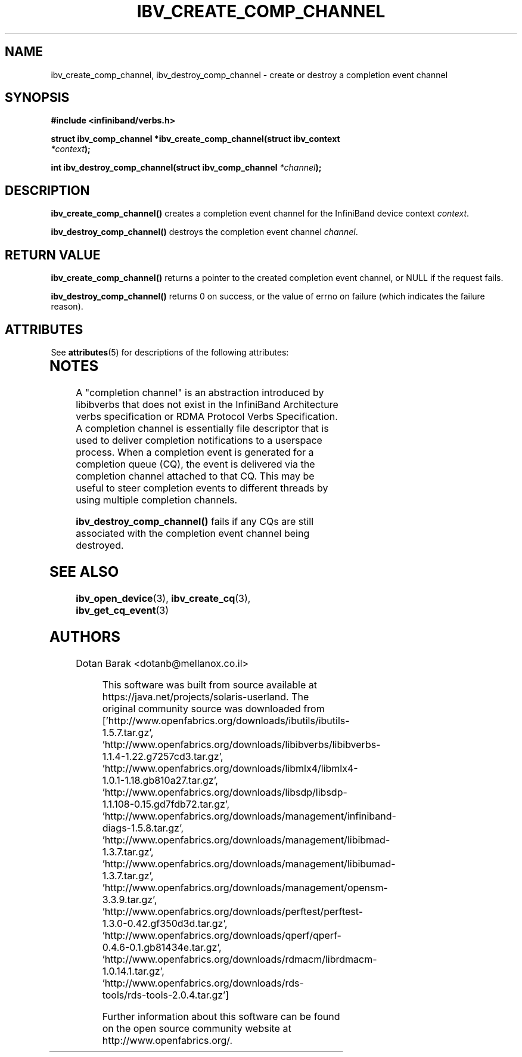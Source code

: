 '\" te
.\" -*- nroff -*-
.\"
.TH IBV_CREATE_COMP_CHANNEL 3 2006-10-31 libibverbs "Libibverbs Programmer's Manual"
.SH "NAME"
ibv_create_comp_channel, ibv_destroy_comp_channel \- create or
destroy a completion event channel
.SH "SYNOPSIS"
.nf
.B #include <infiniband/verbs.h>
.sp
.BI "struct ibv_comp_channel *ibv_create_comp_channel(struct ibv_context
.BI "                                                 " "*context" );
.sp
.BI "int ibv_destroy_comp_channel(struct ibv_comp_channel " "*channel" );
.fi
.SH "DESCRIPTION"
.B ibv_create_comp_channel()
creates a completion event channel for the InfiniBand device context
.I context\fR.
.PP
.B ibv_destroy_comp_channel()
destroys the completion event channel
.I channel\fR.
.SH "RETURN VALUE"
.B ibv_create_comp_channel()
returns a pointer to the created completion event channel, or NULL if the request fails.
.PP
.B ibv_destroy_comp_channel()
returns 0 on success, or the value of errno on failure (which indicates the failure reason).

.\" Oracle has added the ARC stability level to this manual page
.SH ATTRIBUTES
See
.BR attributes (5)
for descriptions of the following attributes:
.sp
.TS
box;
cbp-1 | cbp-1
l | l .
ATTRIBUTE TYPE	ATTRIBUTE VALUE 
=
Availability	network/open-fabrics
=
Stability	Volatile
.TE 
.PP
.SH "NOTES"
A "completion channel" is an abstraction introduced by libibverbs that
does not exist in the InfiniBand Architecture verbs specification or
RDMA Protocol Verbs Specification.  A completion channel is
essentially file descriptor that is used to deliver completion
notifications to a userspace process.  When a completion event is
generated for a completion queue (CQ), the event is delivered via the
completion channel attached to that CQ.  This may be useful to steer
completion events to different threads by using multiple completion
channels.
.PP
.B ibv_destroy_comp_channel()
fails if any CQs are still associated with the completion event
channel being destroyed.
.SH "SEE ALSO"
.BR ibv_open_device (3),
.BR ibv_create_cq (3),
.BR ibv_get_cq_event (3)
.SH "AUTHORS"
.TP
Dotan Barak <dotanb@mellanox.co.il>


.\" Oracle has added source availability information to this manual page
This software was built from source available at https://java.net/projects/solaris-userland.  The original community source was downloaded from  ['http://www.openfabrics.org/downloads/ibutils/ibutils-1.5.7.tar.gz', 'http://www.openfabrics.org/downloads/libibverbs/libibverbs-1.1.4-1.22.g7257cd3.tar.gz', 'http://www.openfabrics.org/downloads/libmlx4/libmlx4-1.0.1-1.18.gb810a27.tar.gz', 'http://www.openfabrics.org/downloads/libsdp/libsdp-1.1.108-0.15.gd7fdb72.tar.gz', 'http://www.openfabrics.org/downloads/management/infiniband-diags-1.5.8.tar.gz', 'http://www.openfabrics.org/downloads/management/libibmad-1.3.7.tar.gz', 'http://www.openfabrics.org/downloads/management/libibumad-1.3.7.tar.gz', 'http://www.openfabrics.org/downloads/management/opensm-3.3.9.tar.gz', 'http://www.openfabrics.org/downloads/perftest/perftest-1.3.0-0.42.gf350d3d.tar.gz', 'http://www.openfabrics.org/downloads/qperf/qperf-0.4.6-0.1.gb81434e.tar.gz', 'http://www.openfabrics.org/downloads/rdmacm/librdmacm-1.0.14.1.tar.gz', 'http://www.openfabrics.org/downloads/rds-tools/rds-tools-2.0.4.tar.gz']

Further information about this software can be found on the open source community website at http://www.openfabrics.org/.
